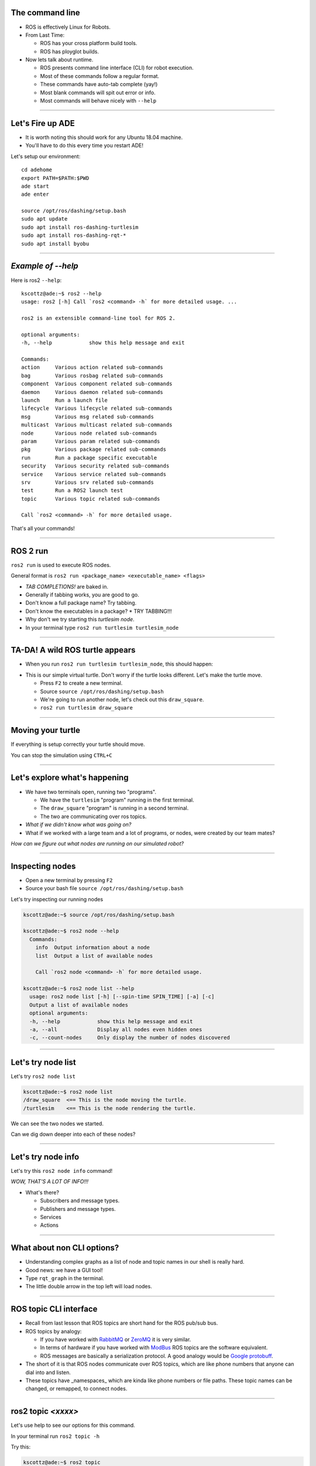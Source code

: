 
====
The command line
====

* ROS is effectively Linux for Robots.
* From Last Time:

  * ROS has your cross platform build tools.
  * ROS has ployglot builds.

* Now lets talk about runtime.

  * ROS presents command line interface (CLI) for robot execution.
  * Most of these commands follow a regular format.
  * These commands have auto-tab complete (yay!)
  * Most blank commands will spit out error or info.
  * Most commands will behave nicely with ``--help``
    
----

====
Let's Fire up ADE 
====

* It is worth noting this should work for any Ubuntu 18.04 machine.
* You'll have to do this every time you restart ADE!


Let's setup our environment::
  
  cd adehome
  export PATH=$PATH:$PWD
  ade start
  ade enter

  source /opt/ros/dashing/setup.bash 
  sudo apt update
  sudo apt install ros-dashing-turtlesim
  sudo apt install ros-dashing-rqt-*
  sudo apt install byobu


----

====
*Example of --help* 
====

Here is ros2 ``--help``:: 
  
  kscottz@ade:~$ ros2 --help
  usage: ros2 [-h] Call `ros2 <command> -h` for more detailed usage. ...

  ros2 is an extensible command-line tool for ROS 2.

  optional arguments:
  -h, --help            show this help message and exit

  Commands:
  action     Various action related sub-commands
  bag        Various rosbag related sub-commands
  component  Various component related sub-commands
  daemon     Various daemon related sub-commands
  launch     Run a launch file
  lifecycle  Various lifecycle related sub-commands
  msg        Various msg related sub-commands
  multicast  Various multicast related sub-commands
  node       Various node related sub-commands
  param      Various param related sub-commands
  pkg        Various package related sub-commands
  run        Run a package specific executable
  security   Various security related sub-commands
  service    Various service related sub-commands
  srv        Various srv related sub-commands
  test       Run a ROS2 launch test
  topic      Various topic related sub-commands

  Call `ros2 <command> -h` for more detailed usage.

That's all your commands!  

----

=========
ROS 2 run
=========

``ros2 run`` is used to execute ROS nodes.

General format is ``ros2 run <package_name> <executable_name> <flags>``

* *TAB COMPLETIONS!* are baked in.
* Generally if tabbing works, you are good to go.
* Don't know a full package name? Try tabbing.
* Don't know the executables in a package?
  * TRY TABBING!!!
* Why don't we try starting this `turtlesim node`.
* In your terminal type ``ros2 run turtlesim turtlesim_node``

----

=====
TA-DA! A wild ROS turtle appears
=====

* When you run ``ros2 run turtlesim turtlesim_node``, this should happen:

.. image:: ./images/turtlesim_start.png
	   :width: 200
	   
* This is our simple virtual turtle. Don't worry if the turtle looks different.  Let's make the turtle move. 

  * Press ``F2`` to create a new terminal.
  * Source ``source /opt/ros/dashing/setup.bash``
  * We're going to run another node, let's check out this ``draw_square``.
  * ``ros2 run turtlesim draw_square``

----

====
Moving your turtle
====

If everything is setup correctly your turtle should move. 

.. image:: ./images/turtlesim_square.png
	   :width: 800

You can stop the simulation using ``CTRL+C``
		   

----

====
Let's explore what's happening 
====

* We have two terminals open, running two "programs".

  * We have the ``turtlesim`` "program" running in the first terminal.
  * The ``draw_square`` "program" is running in a second terminal.
  * The two are communicating over ros topics.
  
* *What if we didn't know what was going on?*
* What if we worked with a large team and a lot of programs, or nodes, were created by our team mates?

`How can we figure out what nodes are running on our simulated robot?`

----

====
Inspecting nodes 
====

* Open a new terminal by pressing ``F2``
* Source your bash file ``source /opt/ros/dashing/setup.bash``

Let's try inspecting our running nodes

.. code-block:: bash

  kscottz@ade:~$ source /opt/ros/dashing/setup.bash
  
  kscottz@ade:~$ ros2 node --help
    Commands:
      info  Output information about a node
      list  Output a list of available nodes

      Call `ros2 node <command> -h` for more detailed usage.
      
  kscottz@ade:~$ ros2 node list --help
    usage: ros2 node list [-h] [--spin-time SPIN_TIME] [-a] [-c]
    Output a list of available nodes
    optional arguments:
    -h, --help            show this help message and exit
    -a, --all             Display all nodes even hidden ones
    -c, --count-nodes     Only display the number of nodes discovered

----

====
Let's try node list
====

Let's try ``ros2 node list``

.. code-block:: bash::

  kscottz@ade:~$ ros2 node list
  /draw_square  <== This is the node moving the turtle.
  /turtlesim    <== This is the node rendering the turtle. 

We can see the two nodes we started.

Can we dig down deeper into each of these nodes?

----

====
Let's try node info
====

Let's try this ``ros2 node info`` command!


.. image:: ./images/node_info.png
	   :width: 400

*WOW, THAT'S A LOT OF INFO!!!*

* What's there?

  * Subscribers and message types. 
  * Publishers and message types.
  * Services
  * Actions 

----

====
What about non CLI options?
====

* Understanding complex graphs as a list of node and topic names in our shell is really hard.
* Good news: we have a GUI tool!
* Type ``rqt_graph`` in the terminal.
* The little double arrow in the top left will load nodes. 

.. image:: ./images/rqt_graph.png
	   :width: 400

----

====
ROS topic CLI interface 
====

* Recall from last lesson that ROS topics are short hand for the ROS pub/sub bus.
* ROS topics by analogy:

  * If you have worked with `RabbitMQ <https://en.wikipedia.org/wiki/RabbitMQ>`_ or `ZeroMQ <https://en.wikipedia.org/wiki/ZeroMQ>`_ it is very similar.
  * In terms of hardware if you have worked with `ModBus <https://en.wikipedia.org/wiki/Modbus>`_ ROS topics are the software equivalent.
  * ROS messages are basically a serialization protocol. A good analogy would be `Google protobuff <https://en.wikipedia.org/wiki/Protocol_Buffers>`_.

* The short of it is that ROS nodes communicate over ROS topics, which are like phone numbers that anyone can dial into and listen.
* These topics have _namespaces_ which are kinda like phone numbers or file paths. These topic names can be changed, or remapped, to connect nodes.

----

====
ros2 topic *<xxxx>* 
====

Let's use help to see our options for this command.

In your terminal run ``ros2 topic -h``

Try this:

.. code-block:: bash
  
  kscottz@ade:~$ ros2 topic
  usage: ros2 topic [-h] [--include-hidden-topics]
      Call `ros2 topic <command> -h` for more detailed usage. ...

  Various topic related sub-commands
  optional arguments:
  -h, --help                show this help message and exit
  --include-hidden-topics   Consider hidden topics as well
  Commands:
    bw     Display bandwidth used by topic
    delay  Display delay of topic from timestamp in header
    echo   Output messages from a topic
    hz     Print the average publishing rate to screen
    info   Print information about a topic
    list   Output a list of available topics
    pub    Publish a message to a topic

    Call `ros2 topic <command> -h` for more detailed usage.

Interesting, some let us "introspect" the messages, look at performance, and even send off our own messages. 

----

====
Let's look at the topics in TurtleSim
====

Let's start with ``ros2 topic list``.

.. code-block:: bash
   
   kscottz@ade:~$ ros2 topic list -h
   usage: ros2 topic list [-h] [--spin-time SPIN_TIME] [-t] [-c]
                         [--include-hidden-topics]

   Output a list of available topics
   optional arguments:
   -h, --help            show this help message and exit
   --spin-time SPIN_TIME
                         Spin time in seconds to wait for discovery (only
                         applies when not using an already running daemon)
   -t, --show-types      Additionally show the topic type
   -c, --count-topics    Only display the number of topics discovered
   --include-hidden-topics
                        Consider hidden topics as well
   kscottz@ade:~$ ros2 topic list
   /parameter_events
   /rosout
   /turtle1/cmd_vel
   /turtle1/color_sensor
   /turtle1/pose      
   kscottz@ade:~$ 

One thing of interest, note how ``/turtle1/`` is in front of the last three topics. We call this a namespace.

----

====
Digging into topics 
====

* *Echo* is an old Unix/Linux term that basically means print. We print, or echo the data on any given topic. Let's give it a shot. 
* Why don't we take a look at ``/turtle1/pose/``?
* First, we'll look at the docs for echo using the ``-h`` or help flag.

.. code-block:: bash

   kscottz@ade:~$ ros2 topic echo -h
   usage: ros2 topic echo [-h] [--csv] [--full-length]
                          [--truncate-length TRUNCATE_LENGTH]
                          topic_name [message_type]
   Output messages from a topic
   positional arguments:
     topic_name            Name of the ROS topic to listen to (e.g. '/chatter')
     message_type          Type of the ROS message (e.g. 'std_msgs/String')
   optional arguments:
     -h, --help            show this help message and exit
     --csv                 Output all recursive fields separated by commas (e.g.
                           for plotting)
     --full-length, -f     Output all elements for arrays, bytes, and string with
                           a length > '--truncate-length', by default they are
                           truncated after '--truncate-length' elements with
                          '...''
     --truncate-length TRUNCATE_LENGTH, -l TRUNCATE_LENGTH
                          The length to truncate arrays, bytes, and string to
                          (default: 128)
			  

Let's echo a topic, but there are a couple things to keep in mind!

* You need to give the full path to your topic.
* *However, you can use tab complete to go fast.*
* This will spit out `a lot` of data really fast.
* You can stop the command with ``CTRL+C``. This works for almost all CLI programs.

You should see roughly the following...

.. code-block:: bash

   kscottz@ade:~$ ros2 topic echo /turtle1/pose
   ---
   x: 6.5681657791137695     <-- X position of turtle 
   y: 5.584629058837891      <-- Y position of turtle 
   theta: 0.2597956657409668 <-- Orientation of turtle
   linear_velocity: 1.0      <-- Speed 
   angular_velocity: 0.0     <-- Rotation Speed
   ---
   <THIS JUST KEEPS GOING!>


Wow! That's a lot of data.

----

====
Topic echo tips / tricks
====

Topic echo is handy for a quick checkup to see if a piece of hardware is running and getting a sense of its position, but topics can generate a lot of data. 
There are some tricks to work with this data.

* You can use unix file pipes to dump the data to file.

  * ``ros2 topic echo /turtle2/pose/ > MyFile.txt``
  * This will output to the file MyFile.txt
  * ``CTRL+C`` will still exit the program. 
  * You can use ``less MyFile.txt`` to read the file
  * You can use grep to find a specific line.
  * Try this: ``grep theta ./MyFile.txt``

* Topic echo has some nice flags that are quite handy!

  * The ``--csv`` flag outputs data in CSV format.
  * You will still need to use the file pipe mentioned above. 
  * Example: ``ros2 topic echo --csv /turtle1/pose > temp.csv``

----

====
Topic diagnostics! 
====

Our Turtle simulation is pretty simple and doesn't generate a lot of data. 
Camera and LIDAR sensors for autonomous vehicles can generate so much data that they saturate network connections. 
It is really helpful to have some diagnostic tools. 
Let's look at a few. 

* The ``topic bw``, or bandwidth command, is used to measure the amount of bandwidth, or network capacity, that a topic uses. It requires a "window size" parameter, which is the number of messages to sample from.
* Like all CLI commands close it with ``CTRL+C``

 
.. code-block:: bash

   kscottz@ade:~$ ros2 topic bw -w 100 /turtle1/pose
   Subscribed to [/turtle1/pose]
   average: 1.54KB/s
        mean: 0.02KB min: 0.02KB max: 0.02KB window: 61
   average: 1.51KB/s
        mean: 0.02KB min: 0.02KB max: 0.02KB window: 100


---

====
Topic Diagnostics
====

* The ``topic hz`` command, or hertz command, is used to measure how frequently a given topic publishes. Frequencies are usually measured in a unit of Hertz, or cycles per second.
* The ``hz`` command will publish the low, high, average, and standard deviation of the message publishing frequency.

.. code-block:: bash

   kscottz@ade:~$ ros2 topic hz /turtle1/pose 
   average rate: 63.917
           min: 0.001s max: 0.017s std dev: 0.00218s window: 65
   average rate: 63.195
           min: 0.001s max: 0.017s std dev: 0.00159s window: 128

----

====
Topic info 
====

Another helpful command for inspecting a topic is the ``info`` command. 
The ``info`` command lists the number of publishers and subscribers

Let's take a quick look:

.. code-block:: bash

   kscottz@ade:~$ ros2 topic info /turtle1/pose 
   Topic: /turtle1/pose
   Publisher count: 1
   Subscriber count: 1

----
   
====
Topic Info Continued
====
   
Another related tool for looking at topics is the ``msg show`` command. 
ROS topics use standard messaging formats. 
If you would like to know the types and format of a message this command will do that. 
Below is an example for TurtleSim. 
Be aware that this tool uses tab completion. 
If you know don't know where or what you are looking for it can help!

.. code-block:: bash

   kscottz@ade:~$ ros2 msg show turtlesim/msg/
   turtlesim/msg/Color  turtlesim/msg/Pose   
   kscottz@ade:~$ ros2 msg show turtlesim/msg/Pose 
   float32 x
   float32 y
   float32 theta
   
   float32 linear_velocity
   float32 angular_velocity

----

====
Publishing a message the hard way
====

* Sometimes when you are debugging and testing you need to send a message manually. 
* The command is ``ros2 topic pub``
* The format is as follows: ``ros2 topic pub <topic_name> <msg_type> <args>``
* This command is difficult to get right as you have to write the message in YAML format.
* The ``ros2 msg show`` command will help with this.

`To run this command you'll need to stop the draw square node. Use F2/F3 to change to the correct screen and then enter CTRL+C`

.. code-block:: bash

   kscottz@ade:~$ ros2 topic pub --once /turtle1/cmd_vel geometry_msgs/msg/Twist '{linear: {x: 2.0,
   y: 0.0, z: 0.0}, angular: {x: 0.0, y: 0.0, z: 1.8}}'
   publisher: beginning loop
   publishing #1: geometry_msgs.msg.Twist(linear=geometry_msgs.msg.Vector3(x=2.0, y=0.0, z=0.0),
   angular=geometry_msgs.msg.Vector3(x=0.0, y=0.0, z=1.8))

This command has a lot options that are super helpful for debugging. 
You can set QoS parameters for the messages, mock the sending node, and modify the publishing rate.

----

====
But there is also a GUI tool! 
====

If the command line isn't your thing quite a few things can be accomplished via the ``rqt_gui``. 
The rqt GUI can be started by running ``rqt`` in the command line. 
You'll want to restart the draw square node by running ``ros2 run turtlesim draw_square`` in the command line. 
You should be able to press the arrow up key to get the command back.

.. image:: ./images/rqt_start.png
	   :width: 200


RQT starts off blank, so we'll have to turn on the topic tab by clicking ``Plugins=>Topics=>Topic Monitor``. 
Once you do that you should see something like what's below. You may need to resize the window. 

.. image:: ./images/rqt.png
	   :width: 400


----

====
ROS parameters
====

`The full ROS Param tutorial can be found here. <https://index.ros.org/doc/ros2/Tutorials/Parameters/Understanding-ROS2-Parameters/>`_

In ROS, parameters are values that are shared between nodes in the system (if you are familiar with the `blackboard design pattern <https://en.wikipedia.org/wiki/Blackboard_(design_pattern)>`_ in software engineering). 
Parameters are values that any node can query or write to, another good analogy would be global constants in normal software programs. 
Parameters are best used to configure your robot. 
For example, if you were building an autonomous vehicle and wanted to cap the maximum velocity of the vehicle at 100 km/h, you could create a parameter called "MAX_SPEED" that is visible to all the nodes.

Let's take a look at the high level param program.

.. code-block:: bash

   kscottz@ade:~$ ros2 param --help
   Various param related sub-commands

   Commands:
     delete  Delete parameter
     get     Get parameter
     list    Output a list of available parameters
     set     Set parameter
     Call `ros2 param <command> -h` for more detailed usage.

----

====
Params used by TurtleSim
====

Let's see what the docs say and then see what happens when we call ``ros2 param list``

.. code-block:: bash

   kscottz@ade:~$ ros2 param --help
   usage: ros2 param [-h]
   optional arguments:
     use_sim_time
   /turtlesim:
     background_b
     background_g
     background_r
   usage: ros2 param list [-h] [--spin-time SPIN_TIME] [--include-hidden-nodes]

   positional arguments:
     node_name             Name of the ROS node
   < CLIPPED >  

   kscottz@ade:~$ ros2 param list 
   /draw_square:
     use_sim_time
   /turtlesim:
     background_b
     background_g
     background_r
     use_sim_time

----

====
Let's try getting/setting parameters 
====

The syntax for getting a parameter is as follows:

``ros2 param get <node name> <param name>``

Let's give it a shot.

.. code-block:: bash
   
   kscottz@ade:~$ ros2 param get /turtlesim background_b
   Integer value is: 255

Let's try setting a parameter. The syntax for that is as follows:

``ros2 set <node name> <param name> <value>``

.. code-block:: bash
   
   kscottz@ade:~$ ros2 param set /turtlesim background_b 0
   Set parameter successful

`Note that THIS SEEMS TO BE BROKEN!?`

----

====
Services 
====

* The full ROS 2 Services tutorials `can be found here. <https://index.ros.org/doc/ros2/Tutorials/Services/Understanding-ROS2-Services/>`_
* ROS2 Services, as we have discussed previously, are another level of extraction built on top of ROS 2 topics. 
* At its core, a service is just an API for controlling a robot task.  
* A good analogy for ROS Services are  `remote procedure calls <https://en.wikipedia.org/wiki/Remote_procedure_call>`_ .
* Another good analogy for services would be making an REST API call. 
* Curling a remote REST API endpoint to query data on a remote server is very similar to a ROS service.
* Essentially the ROS API allows every node to publish a list of services, and subscribe to  services from other nodes.

----

====
Services Continued
====

* The root command for ROS services is the ``ros2 service`` command. 
* Just like all the other commands we have looked at, let's run ``ros2 service --help`` to see what we can do.
* There is an important distinction between ros2 srv and ros2 service.
* The former is for installed services while the latter is for running services. 
We'll focus on the latter, but ``srv`` is very similar.

.. code-block:: bash

   kscottz@ade:~$ ros2 service --help
   usage: ros2 service [-h] [--include-hidden-services]
                       Call `ros2 service <command> -h` for more detailed usage.

   Commands:
     call  Call a service
     list  Output a list of available services

* Services look fairly straight forward, with only two commands, ``list`` and ``call``.

----

====
Listing available services 
====

Let's take a look at what we can do with ``ros2 service list``.

.. code-block:: bash

   kscottz@ade:~$ ros2 service list --help
   usage: ros2 service list [-h] [--spin-time SPIN_TIME] [-t] [-c]

   Output a list of available services

   optional arguments:
   
      -t, --show-types      Additionally show the service type
      -c, --count-services  Only display the number of services discovered


This command is fairly straight forward with only two utility flags. Let's use the ``-t`` flag

.. code-block:: bash

   kscottz@ade:~$ ros2 service list -t
   /clear [std_srvs/srv/Empty]
   /draw_square/describe_parameters [rcl_interfaces/srv/DescribeParameters]
   /draw_square/get_parameter_types [rcl_interfaces/srv/GetParameterTypes]
   /draw_square/get_parameters [rcl_interfaces/srv/GetParameters]
   /draw_square/list_parameters [rcl_interfaces/srv/ListParameters]
   /draw_square/set_parameters [rcl_interfaces/srv/SetParameters]
   /draw_square/set_parameters_atomically [rcl_interfaces/srv/SetParametersAtomically]
   /kill [turtlesim/srv/Kill]
   /reset [std_srvs/srv/Empty]
   /spawn [turtlesim/srv/Spawn]
   ... SNIP ...
   /turtlesim/list_parameters [rcl_interfaces/srv/ListParameters]
   /turtlesim/set_parameters [rcl_interfaces/srv/SetParameters]
   /turtlesim/set_parameters_atomically [rcl_interfaces/srv/SetParametersAtomically]


----

====
Calling a ROS 2 service
====

Let's explore the ``ros2 service call`` command.


.. code-block:: bash
   
   kscottz@ade:~$ ros2 service call -h
   usage: ros2 service call [-h] [-r N] service_name service_type [values]

   Call a service
   positional arguments:
     service_name    Name of the ROS service to call to (e.g. '/add_two_ints')
     service_type    Type of the ROS service (e.g. 'std_srvs/srv/Empty')
     values          Values to fill the service request with in YAML format (e.g.
                     "{a: 1, b: 2}"), otherwise the service request will be
                     published with default values

   optional arguments:
     -r N, --rate N  Repeat the call at a specific rate in Hz

The format is pretty straight forward:

``ros2 service call <service_name> <service_type> [values]``

----

====
Basic example, blank services. 
====

* If we look at the list of services we see a ``/reset/`` service that has the type ``[std_srvs/srv/Empty]``.
* What this means is that this service can be called with an empty message.
* It is worth noting that a empty message still has a type, it is just that the type is empty.
* Our turtle has been drawing a box for a while, why don't we see if we can reset the screen?

  * First kill the draw_square node. Use ``F3`` to go to the right window.
  * Now use ``CTRL+C`` to stop the program. 

Why don't we give it a call. The empty service message can be found in ``std_srvs/srv/Empty``, thus our call is as follows:

.. code-block:: bash

   kscottz@ade:~$ ros2 service call /reset std_srvs/srv/Empty
   waiting for service to become available...
   requester: making request: std_srvs.srv.Empty_Request()

   response:
   std_srvs.srv.Empty_Response()


----

====
Service call result
====


.. image:: ./images/reset_service.png
	   :width: 800

`The service reset the screen, and changed our turtle icon!`

Try toggling the ``draw_square`` program and the ``reset`` service a few times.

----

====
More complex service calls
====

Next we're going to try a more complex service call that requires an actual message. 
For this example we'll use the spawn service that creates a new turtle.

The spawn service, looking at our ``ros2 service list`` call uses a ``[turtlesim/srv/Spawn]`` message.

The best way to determine the name of a service is to use the ``srv`` verb in ROS 2.

The way we do this is running ``ros2 srv show turtlesim/srv/Spawn``.

.. code-block:: bash

   kscottz@ade:~$ ros2 srv show turtlesim/srv/Spawn
   float32 x
   float32 y
   float32 theta
   string name # Optional.  A unique name will be created and returned if this is empty
   ---
   string 

We can see now that this message takes an x,y position, an angle theta, and an optional name. 
The service will return a string (as noted by the string below the ``---``)


----

====
Services with complex messages
====


The format of the message is YAML inside quotation marks. 
Following from the information above let's make a few turtles.

.. code-block:: bash

   string namekscottz@ade:~$ ros2 service call /spawn turtlesim/srv/Spawn "{x: 2, y: 2, theta: 0.2, name: 'larry'}"
   waiting for service to become available...
   requester: making request: turtlesim.srv.Spawn_Request(x=2.0, y=2.0, theta=0.2, name='larry')

   response:
   turtlesim.srv.Spawn_Response(name='larry')

   kscottz@ade:~$ ros2 service call /spawn turtlesim/srv/Spawn "{x: 3, y: 3, theta: 0.3, name: 'moe'}"
   waiting for service to become available...
   requester: making request: turtlesim.srv.Spawn_Request(x=3.0, y=3.0, theta=0.3, name='moe')

   response:
   turtlesim.srv.Spawn_Response(name='moe')

   kscottz@ade:~$ ros2 service call /spawn turtlesim/srv/Spawn "{x: 4, y: 3, theta: 0.4, name: 'curly'}"
   waiting for service to become available...
   requester: making request: turtlesim.srv.Spawn_Request(x=4.0, y=3.0, theta=0.4, name='curly')
   
   response:
   turtlesim.srv.Spawn_Response(name='curly')
   
   kscottz@ade:~$ 

----

====
Service call results!
====

`If everything went well we should see something like this.`


.. image:: ./images/four_turtles.png
	   :width: 400

	      
*We've now created four turtles!*

----

====
ROS action CLI
====

ROS Actions and Services are very similar in terms of what they do and likewise their APIs are also fairly similar. 

ROS actions are the prefered tool for *asynchronus* tasks while services are the preffered means of deploying *synchronus* tasks.

In more practical terms services should be used for quick, short tasks, while actions should be used for long term behaviors (like moving to a waypoint).

The other big difference between actions and services, is that actions can send periodic updates about their progress.

.. code-block:: bash

   kscottz@ade:~$ ros2 action -h
   
   Various action related sub-commands

   Commands:
     info       Print information about an action
     list       Output a list of action names
     send_goal  Send an action goal
     show       Output the action definition

`Looks familiar! Let's dif into list, and info.`


----

====
Actions: list & info  
====

Let's see what actions are availabe to us using ``ros2 action list``	

.. code-block:: bash

   kscottz@ade:~$ ros2 action list
   /curly/rotate_absolute
   /larry/rotate_absolute
   /moe/rotate_absolute
   /turtle1/rotate_absolute

We see each of our turtles have one service called ``rotate_absolute``. 
Let's dig into this action using the info verb. 
This command has a ``-t`` flag to list the types of messages.

.. code-block:: bash
   
   kscottz@ade:~$ ros2 action info /moe/rotate_absolute -t
   Action: /moe/rotate_absolute
   Action clients: 0
   Action servers: 1
     /turtlesim [turtlesim/action/RotateAbsolute]

Interesting, what do these terms mean. 
The first line lists the action name. 
The second line gives the current number of clients for the action. 
The ``Action servers`` line gives the total number of action servers for this action. 
The last line gives the package and message type for the action.

----

====
Calling an action and giving it a goal 
====

Let's take a look at the ``ros2 action send_goal`` help command.

.. code-block:: bash
   
   kscottz@ade:~$ ros2 action send_goal -h
   usage: ros2 action send_goal [-h] [-f] action_name action_type goal

   Send an action goal
   positional arguments:
     action_name     Name of the ROS action (e.g. '/fibonacci')
     action_type     Type of the ROS action (e.g. 'example_interfaces/action/Fibonacci')
     goal            Goal request values in YAML format (e.g. '{order: 10}')

   optional arguments:
     -f, --feedback  Echo feedback messages for the goal

We can see here that we need to know the action name, the type, and the values. 
Now the only problem is figuring out the format of the action_type.     


----

====
Let's understand the RotateAbsolute action message 
====

The ``ros2 action show`` command can be used to find the type of action message. 
Let's take a look. 

.. code-block:: bash

   kscottz@ade:~$ ros2 action show turtlesim/action/RotateAbsolute
   # The desired heading in radians
   float32 theta  #< --- This section is the GOAL 
   ---
   # The angular displacement in radians to the starting position
   float32 delta  #< --- This section is the final result, different from the goal.
   ---
   # The remaining rotation in radians
   float32 remaining # < --- This is the current state. 


What does this say about rotate absolute?

* There is a float input, ``theta`` the desired heading. This first section is the actual goal. 
* ``delta`` --  the angle from the initial heading. This is the value returned when the action completes. 
* ``remaining`` -- the remaining radians to move. This is the value posted by the action while the action is being done. 

----

====
Executing the action 
====

With this information we can create our call to the action server. 
We'll use the ``-f`` flag to make this a bit clearer.

`Keep an eye on your turtle! It should move, slowly.`


.. code-block:: bash
		
   kscottz@ade:~$ ros2 action send_goal -f /turtle1/rotate_absolute turtlesim/action/RotateAbsolute {'theta: 1.70'}
   Waiting for an action server to become available...
   Sending goal:
     theta: 1.7

   Feedback:
     remaining: 0.11599969863891602

   Goal accepted with ID: 35c40e91590047099ae5bcc3c5151121

   Feedback:
    remaining: 0.09999966621398926

   Feedback:
    remaining: 0.06799960136413574

   Feedback:
    remaining: 0.03599953651428223

   Result:
    delta: -0.09600019454956055

   Goal finished with status: SUCCEEDED


----

====
ROS Bag! 
====

* ROS Bags are ROS's tool for recording, and replaying data.
* ROSBags are kinda like log files that let you store data along with messages.
* ROS systems can generate a lot of data, so you select which topics you want to bag.
* Bags are a great tool for testing and debugging your application as well.

Let's take a look at the base ``bag`` verb.

.. code-block:: bash

   kscottz@ade:~$ ros2 bag -h
   usage: ros2 bag [-h] Call `ros2 bag <command> -h` for more detailed usage. ...

   Various rosbag related sub-commands

   Commands:
     info    ros2 bag info
     play    ros2 bag play
     record  ros2 bag record

----

====
Let's try recording our first Bag
====

First use ``F2`` or ``F3`` to go to the other terminal. 
Start the ``draw_square`` demo again to get the default turtle moving.

The command for that is: ``ros2 run turtlesim draw_square``

Now let's look at ``ros2 bag -h``

.. code-block:: bash

   kscottz@ade:~$ ros2 bag record -h
   usage: ros2 bag record [-h] [-a] [-o OUTPUT] [-s STORAGE]
                          [-f SERIALIZATION_FORMAT] [--no-discovery]
			  [-p POLLING_INTERVAL]
			  [topics [topics ...]]
   ros2 bag record
   positional arguments:
     topics                topics to be recorded
   optional arguments:
     -a, --all             recording all topics, required if no topics are listed explicitly.
     -o OUTPUT, --output OUTPUT
                           destination of the bagfile to create, defaults to a
                           timestamped folder in the current directory
     -s STORAGE, --storage STORAGE
                           storage identifier to be used, defaults to "sqlite3"
     -f SERIALIZATION_FORMAT, --serialization-format SERIALIZATION_FORMAT
                           rmw serialization format in which the messages are
                           saved, defaults to the rmw currently in use
----

====
Let's Bag!
====

* Let's bag the pose data on the ``/turtle1/pose topic``
* Save the data to the directory ``turtle1.bag`` using the ``-o`` flag.
* The program will bag until you hit ``CTRL+C``. Give it a good 30 seconds. 
  
Here's my example. 

.. code-block:: bash

   kscottz@ade:~$ ros2 bag record /turtle1/pose -o turtle1
   [INFO] [rosbag2_storage]: Opened database 'turtle1'.
   [INFO] [rosbag2_transport]: Listening for topics...
   [INFO] [rosbag2_transport]: Subscribed to topic '/turtle1/pose'
   [INFO] [rosbag2_transport]: All requested topics are subscribed. Stopping discovery...
   ^C[INFO] [rclcpp]: signal_handler(signal_value=2)

----

====
Let's inspect our Bag. 
====

You can introspect any bag file using the ``ros2 bag info`` command. 
This command will list the messages in the bag, the duration of file, and the number of messages. 

.. code-block:: bash

   kscottz@ade:~$ ros2 bag info turtle1
   Files:             turtle1.db3
   Bag size:          268.4 KiB
   Storage id:        sqlite3
   Duration:          68.705s
   Start:             May  4 2020 16:10:26.556 (1588633826.556)
   End                May  4 2020 16:11:35.262 (1588633895.262)
   Messages:          4249
   Topic information: Topic: /turtle1/pose | Type: turtlesim/msg/Pose | Count: 4249 | Serialization Format: cdr

----

====
Replaying a Bag
====

Bags are a great tool for debugging and testing. 
You can treat a ROS bag like a recording of a running ROS system. 
When you play a bag file you can use most of the ros2 cli tools to inspect the recorded topics.

To replay the bag, first use ``F2/F3`` and ``CTRL+C`` to turn off the main turtle node and the ``draw_square`` node.

Now in a new terminal replay the bag file using the following command:

.. code-block:: bash

   kscottz@ade:~$ ros2 bag play turtle1
   [INFO] [rosbag2_storage]: Opened database 'turtle1'.

Nothing should happen visibly, but a lot is happening under the hood. 
Use ``F2`` or ``F3`` to go to a second terminal. 
Just like a running robot, you should be able ``list`` and ``echo`` topics.

.. code-block:: bash

   kscottz@ade:~ros2 topic list 
   /parameter_events
   /rosout
   /turtle1/pose
   
   kscottz@ade:~$ ros2 bag info turtle1
   x: 3.8595714569091797
   y: 3.6481313705444336
   theta: -1.2895503044128418
   linear_velocity: 1.0
   angular_velocity: 0.0
   ---

Pretty cool right?

You can kill the bag file with ``CTRL+C``.

---

====
That's All Folks!
====

* This is by no means complete but it covers the basics.
* You should use your skills to explore more.
* Remember your resources!

    * `http://answers.ros.org <https://answers.ros.org/questions/>`_
    * `https://discourse.ros.org/ <https://discourse.ros.org/>`_
    * `http://wiki.ros.org/ <http://wiki.ros.org/>`_
    * `https://index.ros.org/doc/ros2/ <https://index.ros.org/doc/ros2/>`_
----

====
Homework?! 
====

* The TurtleBot comes from a long line of turtle tutorials.
* The original one was the `Logo programming language <https://en.wikipedia.org/wiki/Logo_(programming_language)>`_ for computer graphics.
* I would recommend using the turtle to make some cool graphics.
* `Here's an example of what people did with LOGO. <https://www.youtube.com/watch?v=m4a0jcrDgK0>`_. 
